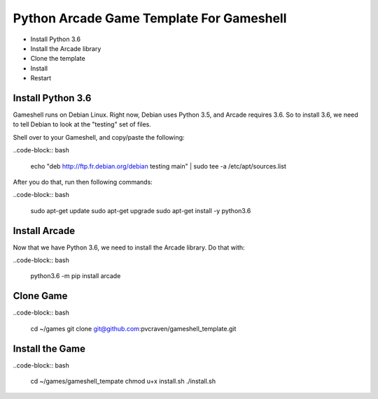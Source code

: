 Python Arcade Game Template For Gameshell
=========================================

* Install Python 3.6
* Install the Arcade library
* Clone the template
* Install
* Restart

Install Python 3.6
------------------

Gameshell runs on Debian Linux. Right now, Debian uses Python 3.5, and Arcade
requires 3.6. So to install 3.6, we need to tell Debian to look at the "testing"
set of files.

Shell over to your Gameshell, and copy/paste the following:

..code-block:: bash

    echo "deb http://ftp.fr.debian.org/debian testing main" | sudo tee -a /etc/apt/sources.list

After you do that, run then following commands:

..code-block:: bash

    sudo apt-get update
    sudo apt-get upgrade
    sudo apt-get install -y python3.6

Install Arcade
--------------

Now that we have Python 3.6, we need to install the Arcade library. Do that with:

..code-block:: bash

    python3.6 -m pip install arcade

Clone Game
----------

..code-block:: bash

    cd ~/games
    git clone git@github.com:pvcraven/gameshell_template.git

Install the Game
----------------

..code-block:: bash

    cd ~/games/gameshell_tempate
    chmod u+x install.sh
    ./install.sh